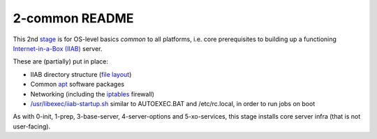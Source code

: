 ===============
2-common README
===============

This 2nd `stage <https://github.com/iiab/iiab/wiki/IIAB-Contributors-Guide#ansible>`_ is for OS-level basics *common* to all platforms, i.e. core prerequisites to building up a functioning `Internet-in-a-Box (IIAB) <https://internet-in-a-box.org/>`_ server.

These are (partially) put in place:

- IIAB directory structure (`file layout <tasks/fl.yml>`_)
- Common `apt <https://en.wikipedia.org/wiki/APT_(software)>`_ software packages
- Networking (including the `iptables <https://en.wikipedia.org/wiki/Iptables>`_ firewall)
- `/usr/libexec/iiab-startup.sh <tasks/iiab-startup.yml>`_ similar to AUTOEXEC.BAT and /etc/rc.local, in order to run jobs on boot

As with 0-init, 1-prep, 3-base-server, 4-server-options and 5-xo-services, this stage installs core server infra (that is not user-facing).
